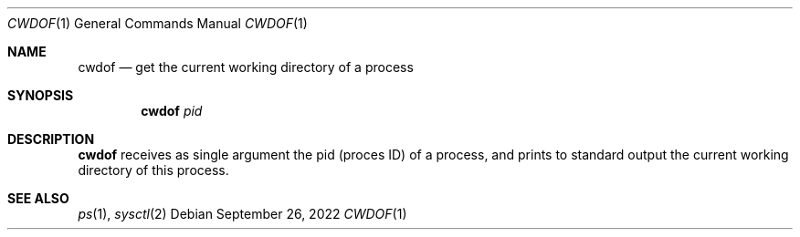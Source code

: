 .Dd September 26, 2022
.Dt CWDOF 1
.Os
.Sh NAME
.Nm cwdof
.Nd get the current working directory of a process
.Sh SYNOPSIS
.Nm
.Ar pid
.Sh DESCRIPTION
.Nm
receives as single argument the pid (proces ID) of a process,
and prints to standard output the current working directory of this process.
.Sh SEE ALSO
.Xr ps 1 ,
.Xr sysctl 2
